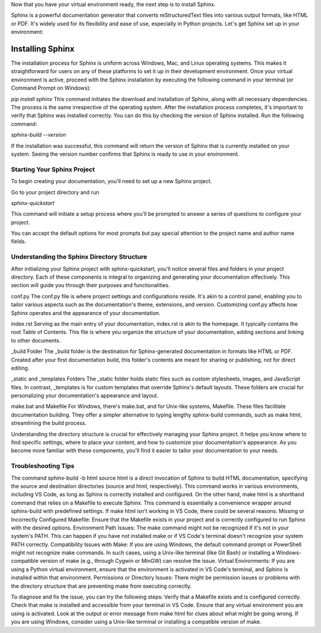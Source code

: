 Now that you have your virtual environment ready, the next step is to install Sphinx. 

Sphinx is a powerful documentation generator that converts reStructuredText files into various output formats, like HTML or PDF. It's widely used for its flexibility and ease of use, especially in Python projects. Let's get Sphinx set up in your environment:

Installing Sphinx
=================
The installation process for Sphinx is uniform across Windows, Mac, and Linux operating systems. This makes it straightforward for users on any of these platforms to set it up in their development environment.
Once your virtual environment is active, proceed with the Sphinx installation by executing the following command in your terminal (or Command Prompt on Windows):

`pip install sphinx`
This command initiates the download and installation of Sphinx, along with all necessary dependencies. The process is the same irrespective of the operating system.
After the installation process completes, it's important to verify that Sphinx was installed correctly. You can do this by checking the version of Sphinx installed. Run the following command:

`sphinx-build --version`

If the installation was successful, this command will return the version of Sphinx that is currently installed on your system. Seeing the version number confirms that Sphinx is ready to use in your environment.

Starting Your Sphinx Project
---------------------------

To begin creating your documentation, you'll need to set up a new Sphinx project. 

Go to your project directory and run

`sphinx-quickstart`

This command will initiate a setup process where you'll be prompted to answer a series of questions to configure your project. 

You can accept the default options for most prompts but pay special attention to the project name and author name fields.


Understanding the Sphinx Directory Structure
--------------------------------------------

After initializing your Sphinx project with sphinx-quickstart, you'll notice several files and folders in your project directory. Each of these components is integral to organizing and generating your documentation effectively. This section will guide you through their purposes and functionalities.

conf.py
The conf.py file is where project settings and configurations reside. It's akin to a control panel, enabling you to tailor various aspects such as the documentation's theme, extensions, and version. Customizing conf.py affects how Sphinx operates and the appearance of your documentation.

index.rst
Serving as the main entry of your documentation, index.rst is akin to the homepage. It typically contains the root Table of Contents. This file is where you organize the structure of your documentation, adding sections and linking to other documents.

_build Folder
The _build folder is the destination for Sphinx-generated documentation in formats like HTML or PDF. Created after your first documentation build, this folder's contents are meant for sharing or publishing, not for direct editing.

_static and _templates Folders
The _static folder holds static files such as custom stylesheets, images, and JavaScript files. In contrast, _templates is for custom templates that override Sphinx's default layouts. These folders are crucial for personalizing your documentation's appearance and layout.

make.bat and Makefile
For Windows, there's make.bat, and for Unix-like systems, Makefile. These files facilitate documentation building. They offer a simpler alternative to typing lengthy sphinx-build commands, such as make html, streamlining the build process.

Understanding the directory structure is crucial for effectively managing your Sphinx project. It helps you know where to find specific settings, where to place your content, and how to customize your documentation's appearance. As you become more familiar with these components, you'll find it easier to tailor your documentation to your needs.

Troubleshooting Tips 
--------------------

The command sphinx-build -b html source html is a direct invocation of Sphinx to build HTML documentation, specifying the source and destination directories (source and html, respectively). This command works in various environments, including VS Code, as long as Sphinx is correctly installed and configured.
On the other hand, make html is a shorthand command that relies on a Makefile to execute Sphinx. This command is essentially a convenience wrapper around sphinx-build with predefined settings. If make html isn't working in VS Code, there could be several reasons:
Missing or Incorrectly Configured Makefile: Ensure that the Makefile exists in your project and is correctly configured to run Sphinx with the desired options.
Environment Path Issues: The make command might not be recognized if it's not in your system's PATH. This can happen if you have not installed make or if VS Code's terminal doesn't recognize your system PATH correctly.
Compatibility Issues with Make: If you are using Windows, the default command prompt or PowerShell might not recognize make commands. In such cases, using a Unix-like terminal (like Git Bash) or installing a Windows-compatible version of make (e.g., through Cygwin or MinGW) can resolve the issue.
Virtual Environments: If you are using a Python virtual environment, ensure that the environment is activated in VS Code's terminal, and Sphinx is installed within that environment.
Permissions or Directory Issues: There might be permission issues or problems with the directory structure that are preventing make from executing correctly.

To diagnose and fix the issue, you can try the following steps:
Verify that a Makefile exists and is configured correctly.
Check that make is installed and accessible from your terminal in VS Code.
Ensure that any virtual environment you are using is activated.
Look at the output or error message from make html for clues about what might be going wrong.
If you are using Windows, consider using a Unix-like terminal or installing a compatible version of make.
